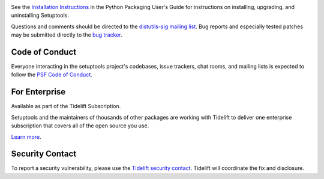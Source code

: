.. image:: https://img.shields.io/pypi/v/setuptools.svg
   :target: `PyPI link`_

.. image:: https://img.shields.io/pypi/pyversions/setuptools.svg
   :target: `PyPI link`_

.. _PyPI link: https://pypi.org/project/setuptools

.. image:: https://github.com/pypa/setuptools/workflows/tests/badge.svg
   :target: https://github.com/pypa/setuptools/actions?query=workflow%3A%22tests%22
   :alt: tests

.. image:: https://img.shields.io/badge/code%20style-black-000000.svg
   :target: https://github.com/psf/black
   :alt: Code style: Black

.. image:: https://img.shields.io/readthedocs/setuptools/latest.svg
    :target: https://setuptools.readthedocs.io

.. image:: https://img.shields.io/codecov/c/github/pypa/setuptools/master.svg?logo=codecov&logoColor=white
   :target: https://codecov.io/gh/pypa/setuptools

.. image:: https://tidelift.com/badges/github/pypa/setuptools?style=flat
   :target: https://tidelift.com/subscription/pkg/pypi-setuptools?utm_source=pypi-setuptools&utm_medium=readme

See the `Installation Instructions
<https://packaging.python.org/installing/>`_ in the Python Packaging
User's Guide for instructions on installing, upgrading, and uninstalling
Setuptools.

Questions and comments should be directed to the `distutils-sig
mailing list <http://mail.python.org/pipermail/distutils-sig/>`_.
Bug reports and especially tested patches may be
submitted directly to the `bug tracker
<https://github.com/pypa/setuptools/issues>`_.


Code of Conduct
===============

Everyone interacting in the setuptools project's codebases, issue trackers,
chat rooms, and mailing lists is expected to follow the
`PSF Code of Conduct <https://github.com/pypa/.github/blob/main/CODE_OF_CONDUCT.md>`_.


For Enterprise
==============

Available as part of the Tidelift Subscription.

Setuptools and the maintainers of thousands of other packages are working with Tidelift to deliver one enterprise subscription that covers all of the open source you use.

`Learn more <https://tidelift.com/subscription/pkg/pypi-setuptools?utm_source=pypi-setuptools&utm_medium=referral&utm_campaign=github>`_.


Security Contact
================

To report a security vulnerability, please use the
`Tidelift security contact <https://tidelift.com/security>`_.
Tidelift will coordinate the fix and disclosure.
